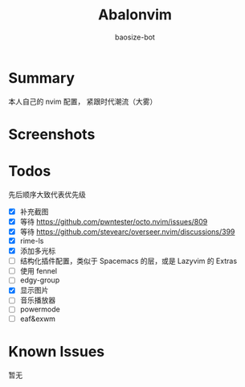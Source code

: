 #+title: Abalonvim
#+author: baosize-bot
* Summary
本人自己的 nvim 配置， 紧跟时代潮流（大雾）
* Screenshots
[[https://raw.githubusercontent.com/BaoSiZe-bot/assets/main/d744aa71-a9b6-45a1-ac66-d9c11b03481f.png]]
[[https://raw.githubusercontent.com/BaoSiZe-bot/assets/main/swappy-20251009_114200.png]]
[[https://raw.githubusercontent.com/BaoSiZe-bot/assets/main/swappy-20251009_114530.png]]
[[https://raw.githubusercontent.com/BaoSiZe-bot/assets/main/swappy-20251009_114620.png]]
[[https://raw.githubusercontent.com/BaoSiZe-bot/assets/main/swappy-20251009_114932.png]]
[[https://raw.githubusercontent.com/BaoSiZe-bot/assets/main/swappy-20251009_115532.png]]
* Todos
 先后顺序大致代表优先级
 * [X] 补充截图
 * [X] 等待 <https://github.com/pwntester/octo.nvim/issues/809>
 * [X] 等待 <https://github.com/stevearc/overseer.nvim/discussions/399>
 * [X] rime-ls
 * [X] 添加多光标
 * [ ] 结构化插件配置，类似于 Spacemacs 的层，或是 Lazyvim 的 Extras
 * [ ] 使用 fennel
 * [ ] edgy-group
 * [X] 显示图片
 * [ ] 音乐播放器
 * [ ] powermode
 * [ ] eaf&exwm
* Known Issues
暂无
